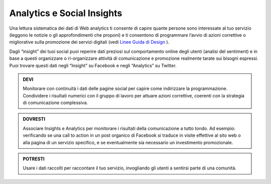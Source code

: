 Analytics e Social Insights
~~~~~~~~~~~~~~~~~~~~~~~~~~~~

Una lettura sistematica dei dati di Web analytics ti consente di capire quante persone sono interessate al tuo servizio (leggono le notizie o gli approfondimenti che proponi) e ti consentono di programmare l’avvio di azioni correttive o migliorative sulla promozione dei servizi digitali (vedi `Linee Guida di Design <http://design-italia.readthedocs.io/it/stable/doc/user-research/web-analytics.html>`_ ).

Dagli “insight” dei tuoi social puoi reperire dati preziosi sul comportamento online degli utenti (analisi del sentiment) e in base a questi  organizzare o ri-organizzare attività di comunicazione e promozione realmente tarate sui bisogni espressi.
Puoi trovare questi dati negli “Insight” su Facebook e negli “Analytics” su Twitter.  

.. admonition:: DEVI

   Monitorare con continuità i dati delle pagine social per capire come indirizzare la programmazione. Condividere i risultati numerici con    il gruppo di lavoro per attuare azioni correttive, coerenti con la strategia di comunicazione complessiva. 

.. admonition:: DOVRESTI

   Associare Insights e Analytics per monitorare i risultati della comunicazione a tutto tondo. Ad esempio: verificando se una call to        action in un post organico di Facebook si traduce in visite effettive al sito web o alla pagina di un servizio specifico, e se              eventualmente sia necessario un investimento promozionale.

.. admonition:: POTRESTI

   Usare i dati raccolti per raccontare il tuo servizio, invogliando gli utenti a sentirsi parte di una comunità.
   
.. discourse::
   :topic_identifier: 3406
   

